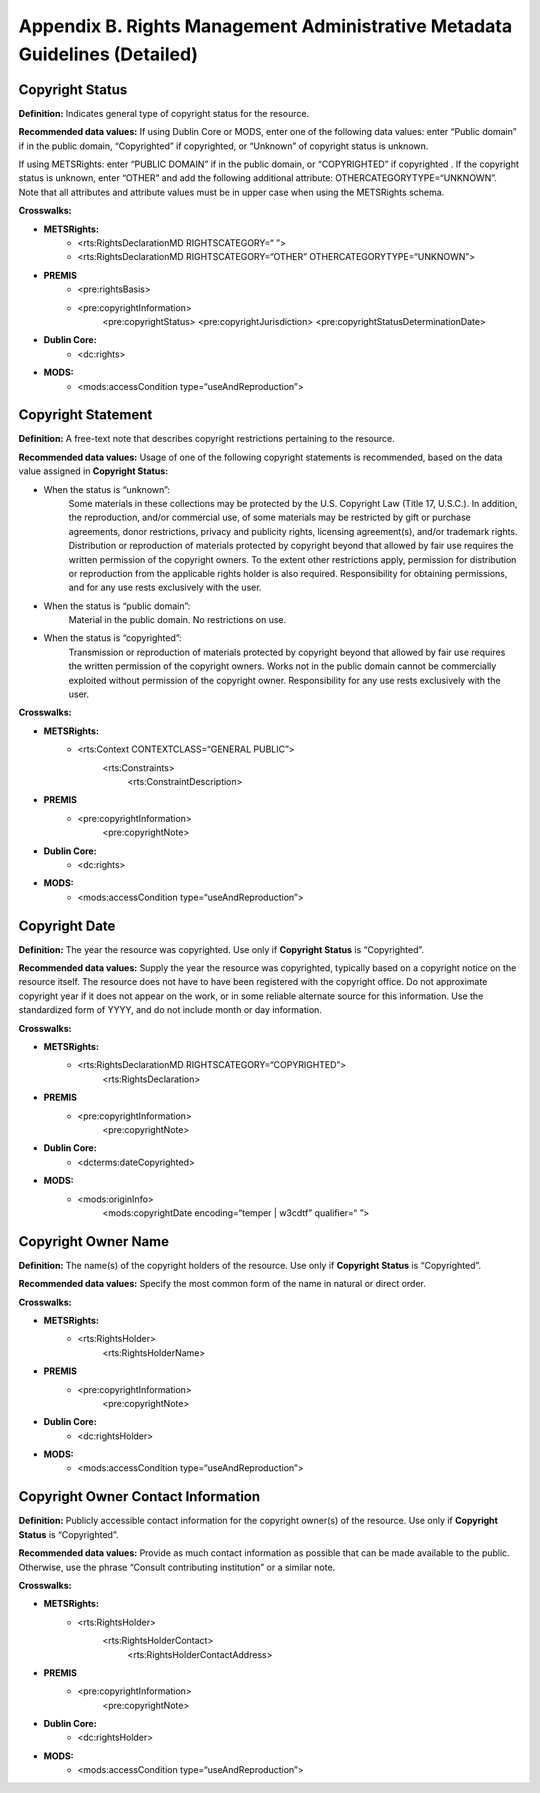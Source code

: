 ******************************************************************************
Appendix B. Rights Management Administrative Metadata Guidelines (Detailed)
******************************************************************************

==================
Copyright Status
==================

**Definition:** Indicates general type of copyright status for the resource. 

**Recommended data values:** If using Dublin Core or MODS, enter one of the following data values: enter “Public domain” if in the public domain, “Copyrighted” if copyrighted, or “Unknown” of copyright status is unknown. 

If using METSRights: enter “PUBLIC DOMAIN” if in the public domain, or “COPYRIGHTED” if copyrighted . If the copyright status is unknown, enter “OTHER” and add the following additional attribute: OTHERCATEGORYTYPE=“UNKNOWN”. Note that all attributes and attribute values must be in upper case when using the METSRights schema.

**Crosswalks:**

* **METSRights:**
    * <rts:RightsDeclarationMD RIGHTSCATEGORY=“ ”> 
    * <rts:RightsDeclarationMD RIGHTSCATEGORY=“OTHER” OTHERCATEGORYTYPE=“UNKNOWN”> 
* **PREMIS**
    * <pre:rightsBasis>
    * <pre:copyrightInformation> 
        <pre:copyrightStatus>
        <pre:copyrightJurisdiction>
        <pre:copyrightStatusDeterminationDate>
* **Dublin Core:**
    * <dc:rights> 
* **MODS:**
    * <mods:accessCondition type=“useAndReproduction”>

============================
Copyright Statement
============================

**Definition:** A free-text note that describes copyright restrictions pertaining to the resource. 

**Recommended data values:** Usage of one of the following copyright statements is recommended, based on the data value assigned in **Copyright Status:**

* When the status is “unknown”: 
    Some materials in these collections may be protected by the U.S. Copyright Law (Title 17, U.S.C.). In addition, the reproduction, and/or commercial use, of some materials may be restricted by gift or purchase agreements, donor restrictions, privacy and publicity rights, licensing agreement(s), and/or trademark rights. Distribution or reproduction of materials protected by copyright beyond that allowed by fair use requires the written permission of the copyright owners. To the extent other restrictions apply, permission for distribution or reproduction from the applicable rights holder is also required. Responsibility for obtaining permissions, and for any use rests exclusively with the user.
* When the status is “public domain”:
    Material in the public domain. No restrictions on use. 
* When the status is “copyrighted”:
    Transmission or reproduction of materials protected by copyright beyond that allowed by fair use requires the written permission of the copyright owners. Works not in the public domain cannot be commercially exploited without permission of the copyright owner. Responsibility for any use rests exclusively with the user. 

**Crosswalks:**

* **METSRights:**
    * <rts:Context CONTEXTCLASS=“GENERAL PUBLIC”> 
        <rts:Constraints> 
            <rts:ConstraintDescription> 
* **PREMIS**
    * <pre:copyrightInformation> 
        <pre:copyrightNote>
* **Dublin Core:**
    * <dc:rights> 
* **MODS:**
    * <mods:accessCondition type=“useAndReproduction”>

=======================
Copyright Date 
=======================

**Definition:** The year the resource was copyrighted. Use only if **Copyright Status** is “Copyrighted”.

**Recommended data values:** Supply the year the resource was copyrighted, typically based on a copyright notice on the resource itself. The resource does not have to have been registered with the copyright office. Do not approximate copyright year if it does not appear on the work, or in some reliable alternate source for this information. Use the standardized form of YYYY, and do not include month or day information.

**Crosswalks:**

* **METSRights:**
    * <rts:RightsDeclarationMD RIGHTSCATEGORY=“COPYRIGHTED”>
        <rts:RightsDeclaration> 
* **PREMIS**
    * <pre:copyrightInformation> 
        <pre:copyrightNote>
* **Dublin Core:**
    * <dcterms:dateCopyrighted> 
* **MODS:**
    * <mods:originInfo>
        <mods:copyrightDate encoding=“temper | w3cdtf” qualifier=“ ”> 

========================
Copyright Owner Name
========================

**Definition:** The name(s) of the copyright holders of the resource. Use only if **Copyright Status** is “Copyrighted”.

**Recommended data values:** Specify the most common form of the name in natural or direct order.

**Crosswalks:**

* **METSRights:**
    * <rts:RightsHolder> 
        <rts:RightsHolderName> 
* **PREMIS**
    * <pre:copyrightInformation> 
        <pre:copyrightNote>
* **Dublin Core:**
    * <dc:rightsHolder> 
* **MODS:**
    * <mods:accessCondition type=“useAndReproduction”>

=====================================
Copyright Owner Contact Information
=====================================

**Definition:** Publicly accessible contact information for the copyright owner(s) of the resource. Use only if **Copyright Status** is “Copyrighted”.

**Recommended data values:** Provide as much contact information as possible that can be made available to the public. Otherwise, use the phrase “Consult contributing institution” or a similar note.

**Crosswalks:**

* **METSRights:**
    * <rts:RightsHolder> 
        <rts:RightsHolderContact> 
            <rts:RightsHolderContactAddress> 
* **PREMIS**
    * <pre:copyrightInformation> 
        <pre:copyrightNote>
* **Dublin Core:**
    * <dc:rightsHolder> 
* **MODS:**
    * <mods:accessCondition type=“useAndReproduction”>

